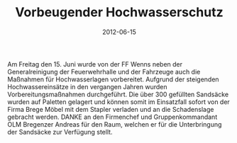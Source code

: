 #+TITLE: Vorbeugender Hochwasserschutz
#+DATE: 2012-06-15
#+FACEBOOK_URL: 

Am Freitag den 15. Juni wurde von der FF Wenns neben der Generalreinigung der Feuerwehrhalle und der Fahrzeuge auch die Maßnahmen für Hochwasserlagen vorbereitet. Aufgrund der steigenden Hochwassereinsätze in den vergangen Jahren wurden Vorbereitungsmaßnahmen durchgeführt. Die über 300 gefüllten Sandsäcke wurden auf Paletten gelagert und können somit im Einsatzfall sofort von der Firma Brege Möbel mit dem Stapler verladen und an die Schadenslage gebracht werden. DANKE an den Firmenchef und Gruppenkommandant OLM Bregenzer Andreas für den Raum, welchen er für die Unterbringung der Sandsäcke zur Verfügung stellt.
